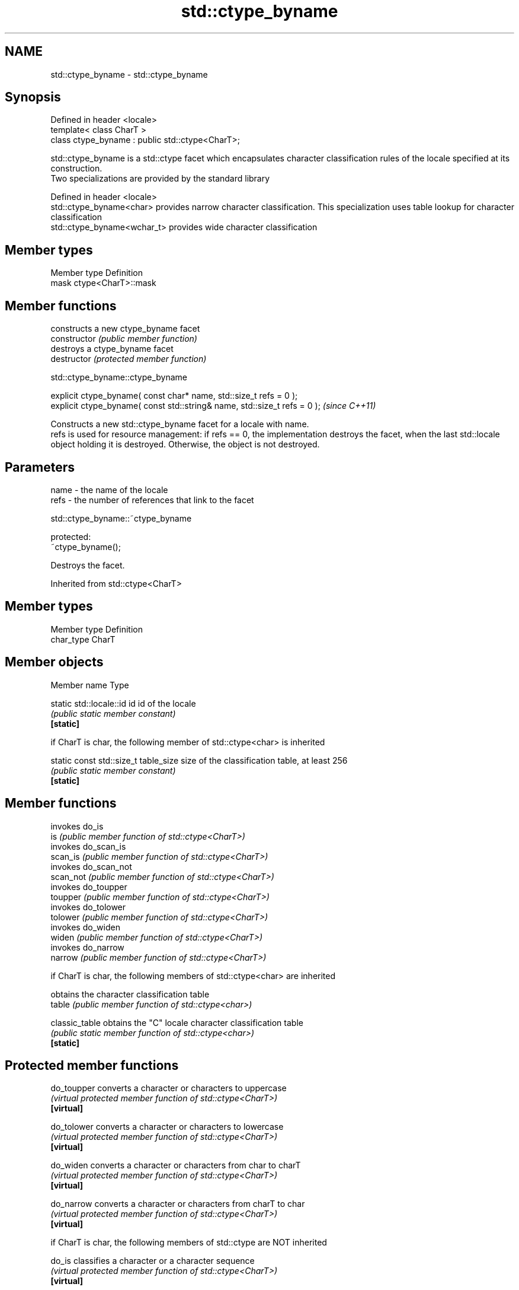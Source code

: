 .TH std::ctype_byname 3 "2020.03.24" "http://cppreference.com" "C++ Standard Libary"
.SH NAME
std::ctype_byname \- std::ctype_byname

.SH Synopsis

  Defined in header <locale>
  template< class CharT >
  class ctype_byname : public std::ctype<CharT>;

  std::ctype_byname is a std::ctype facet which encapsulates character classification rules of the locale specified at its construction.
  Two specializations are provided by the standard library

  Defined in header <locale>
  std::ctype_byname<char>    provides narrow character classification. This specialization uses table lookup for character classification
  std::ctype_byname<wchar_t> provides wide character classification


.SH Member types


  Member type Definition
  mask        ctype<CharT>::mask


.SH Member functions


                constructs a new ctype_byname facet
  constructor   \fI(public member function)\fP
                destroys a ctype_byname facet
  destructor    \fI(protected member function)\fP


   std::ctype_byname::ctype_byname


  explicit ctype_byname( const char* name, std::size_t refs = 0 );
  explicit ctype_byname( const std::string& name, std::size_t refs = 0 );  \fI(since C++11)\fP

  Constructs a new std::ctype_byname facet for a locale with name.
  refs is used for resource management: if refs == 0, the implementation destroys the facet, when the last std::locale object holding it is destroyed. Otherwise, the object is not destroyed.

.SH Parameters


  name - the name of the locale
  refs - the number of references that link to the facet


   std::ctype_byname::~ctype_byname


  protected:
  ~ctype_byname();

  Destroys the facet.

  Inherited from std::ctype<CharT>


.SH Member types


  Member type Definition
  char_type   CharT


.SH Member objects


  Member name                          Type

  static std::locale::id id            id of the locale
                                       \fI(public static member constant)\fP
  \fB[static]\fP

   if CharT is char, the following member of std::ctype<char> is inherited


  static const std::size_t  table_size size of the classification table, at least 256
                                       \fI(public static member constant)\fP
  \fB[static]\fP


.SH Member functions


                invokes do_is
  is            \fI(public member function of std::ctype<CharT>)\fP
                invokes do_scan_is
  scan_is       \fI(public member function of std::ctype<CharT>)\fP
                invokes do_scan_not
  scan_not      \fI(public member function of std::ctype<CharT>)\fP
                invokes do_toupper
  toupper       \fI(public member function of std::ctype<CharT>)\fP
                invokes do_tolower
  tolower       \fI(public member function of std::ctype<CharT>)\fP
                invokes do_widen
  widen         \fI(public member function of std::ctype<CharT>)\fP
                invokes do_narrow
  narrow        \fI(public member function of std::ctype<CharT>)\fP

   if CharT is char, the following members of std::ctype<char> are inherited

                obtains the character classification table
  table         \fI(public member function of std::ctype<char>)\fP

  classic_table obtains the "C" locale character classification table
                \fI(public static member function of std::ctype<char>)\fP
  \fB[static]\fP


.SH Protected member functions



  do_toupper  converts a character or characters to uppercase
              \fI(virtual protected member function of std::ctype<CharT>)\fP
  \fB[virtual]\fP

  do_tolower  converts a character or characters to lowercase
              \fI(virtual protected member function of std::ctype<CharT>)\fP
  \fB[virtual]\fP

  do_widen    converts a character or characters from char to charT
              \fI(virtual protected member function of std::ctype<CharT>)\fP
  \fB[virtual]\fP

  do_narrow   converts a character or characters from charT to char
              \fI(virtual protected member function of std::ctype<CharT>)\fP
  \fB[virtual]\fP

   if CharT is char, the following members of std::ctype are NOT inherited


  do_is       classifies a character or a character sequence
              \fI(virtual protected member function of std::ctype<CharT>)\fP
  \fB[virtual]\fP

  do_scan_is  locates the first character in a sequence that conforms to given classification
              \fI(virtual protected member function of std::ctype<CharT>)\fP
  \fB[virtual]\fP

  do_scan_not locates the first character in a sequence that fails given classification
              \fI(virtual protected member function of std::ctype<CharT>)\fP
  \fB[virtual]\fP


  Inherited from std::ctype_base


.SH Member types


  Type Definition
  mask unspecified bitmask type (enumeration, integer type, or bitset)


.SH Member constants



  space            the value of mask identifying whitespace character classification
                   \fI(public static member constant)\fP
  \fB[static]\fP

  print            the value of mask identifying printable character classification
                   \fI(public static member constant)\fP
  \fB[static]\fP

  cntrl            the value of mask identifying control character classification
                   \fI(public static member constant)\fP
  \fB[static]\fP

  upper            the value of mask identifying uppercase character classification
                   \fI(public static member constant)\fP
  \fB[static]\fP

  lower            the value of mask identifying lowercase character classification
                   \fI(public static member constant)\fP
  \fB[static]\fP

  alpha            the value of mask identifying alphabetic character classification
                   \fI(public static member constant)\fP
  \fB[static]\fP

  digit            the value of mask identifying digit character classification
                   \fI(public static member constant)\fP
  \fB[static]\fP

  punct            the value of mask identifying punctuation character classification
                   \fI(public static member constant)\fP
  \fB[static]\fP

  xdigit           the value of mask identifying hexadecimal digit character classification
                   \fI(public static member constant)\fP
  \fB[static]\fP

  blank            the value of mask identifying blank character classification
                   \fI(public static member constant)\fP
  \fB[static]\fP \fI(C++11)\fP

  alnum            alpha | digit
                   \fI(public static member constant)\fP
  \fB[static]\fP

  graph            alnum | punct
                   \fI(public static member constant)\fP
  \fB[static]\fP


.SH Notes

  The explicit specialization std::ctype_byname<char> was listed as a separate entry in the header file <locale> until C++11. it was removed in C++11 as defect_#1298, but it remains a required specialization, just like std::ctype_byname<wchar_t>.

.SH Example

  
// Run this code

    #include <iostream>
    #include <locale>

    int main()
    {
        wchar_t c = L'\\u00de'; // capital letter thorn

        std::locale loc("C");

        std::cout << "isupper('Þ', C locale) returned "
                   << std::boolalpha << std::isupper(c, loc) << '\\n';

        loc = std::locale(loc, new std::ctype_byname<wchar_t>("en_US.utf8"));

        std::cout << "isupper('Þ', C locale with Unicode ctype) returned "
                  << std::boolalpha << std::isupper(c, loc) << '\\n';
    }

.SH Output:

    isupper('Þ', C locale) returned false
    isupper('Þ', C locale with Unicode ctype) returned true


.SH See also


              defines character classification tables
  ctype       \fI(class template)\fP
              specialization of std::ctype for type char
  ctype<char> \fI(class template specialization)\fP




